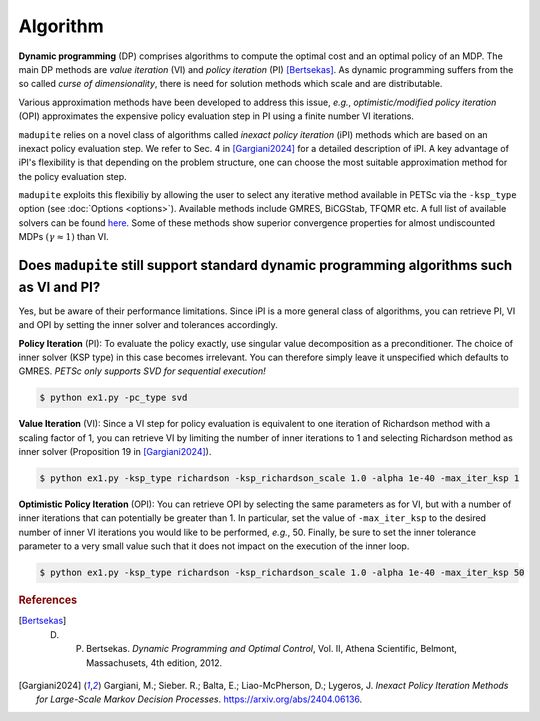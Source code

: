 Algorithm
=============

**Dynamic programming** (DP) comprises algorithms to compute the optimal cost and an optimal policy of an MDP. The main DP methods are *value iteration* (VI) and *policy iteration* (PI) [Bertsekas]_. As dynamic programming suffers from the so called *curse of dimensionality*, there is need for solution methods which scale and are distributable. 

Various approximation methods have been developed to address this issue, *e.g.*, *optimistic/modified policy iteration* (OPI) approximates the expensive policy evaluation step in PI using a finite number VI iterations.

``madupite`` relies on a novel class of algorithms called *inexact policy iteration* (iPI) methods which are based on an inexact policy evaluation step. We refer to Sec. 4 in [Gargiani2024]_ for a detailed description of iPI. A key advantage of iPI's flexibility is that depending on the problem structure, one can choose the most suitable approximation method for the policy evaluation step.

``madupite`` exploits this flexibiliy by allowing the user to select any iterative method available in PETSc via the ``-ksp_type`` option (see :doc:`Options <options>`). Available methods include GMRES, BiCGStab, TFQMR etc. A full list of available solvers can be found `here <https://petsc.org/release/manualpages/KSP/KSPType/>`_. Some of these methods show superior convergence properties for almost undiscounted MDPs :math:`(\gamma \approx 1)` than VI.

Does ``madupite`` still support standard dynamic programming algorithms such as VI and PI?
-------------------------------------------------------------------------

Yes, but be aware of their performance limitations. Since iPI is a more general class of algorithms, you can retrieve PI, VI and OPI by setting the inner solver and tolerances accordingly.

**Policy Iteration** (PI): To evaluate the policy exactly, use singular value decomposition as a preconditioner. The choice of inner solver (KSP type) in this case becomes irrelevant. You can therefore simply leave it unspecified which defaults to GMRES. *PETSc only supports SVD for sequential execution!*

.. code-block:: bash

    $ python ex1.py -pc_type svd

**Value Iteration** (VI): Since a VI step for policy evaluation is equivalent to one iteration of Richardson method with a scaling factor of 1, you can retrieve VI by limiting the number of inner iterations to 1 and selecting Richardson method as inner solver (Proposition 19 in [Gargiani2024]_).

.. code-block:: bash

    $ python ex1.py -ksp_type richardson -ksp_richardson_scale 1.0 -alpha 1e-40 -max_iter_ksp 1

**Optimistic Policy Iteration** (OPI): You can retrieve OPI by selecting the same parameters as for VI, but with a number of inner iterations that can potentially be greater than 1. In particular, set the value of ``-max_iter_ksp`` to the desired number of inner VI iterations you would like to be performed, *e.g.*, 50. Finally, be sure to set the inner tolerance parameter to a very small value such that it does not impact on the execution of the inner loop.

.. code-block:: bash
    
    $ python ex1.py -ksp_type richardson -ksp_richardson_scale 1.0 -alpha 1e-40 -max_iter_ksp 50

.. rubric:: References

.. [Bertsekas] D. P. Bertsekas. *Dynamic Programming and Optimal Control*, Vol. II, Athena Scientific, Belmont, Massachusets, 4th edition, 2012.
.. [Gargiani2024] Gargiani, M.; Sieber. R.; Balta, E.; Liao-McPherson, D.; Lygeros, J. *Inexact Policy Iteration Methods for Large-Scale Markov Decision Processes*. `<https://arxiv.org/abs/2404.06136>`_.